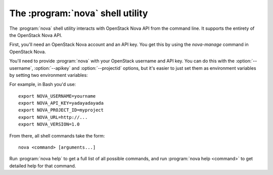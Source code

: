 The :program:`nova` shell utility
=========================================

.. program:: nova
.. highlight:: bash

The :program:`nova` shell utility interacts with OpenStack Nova API
from the command line. It supports the entirety of the OpenStack Nova API.

First, you'll need an OpenStack Nova account and an API key. You get this
by using the `nova-manage` command in OpenStack Nova.

You'll need to provide :program:`nova` with your OpenStack username and
API key. You can do this with the :option:`--username`, :option:`--apikey`
and :option:`--projectid` options, but it's easier to just set them as 
environment variables by setting two environment variables:

.. envvar:: NOVA_USERNAME

    Your OpenStack Nova username.

.. envvar:: NOVA_API_KEY

    Your API key.

.. envvar:: NOVA_PROJECT_ID

    Project for work.

.. envvar:: NOVA_URL

    The OpenStack API server URL.

.. envvar:: NOVA_VERSION

    The OpenStack API version.

For example, in Bash you'd use::

    export NOVA_USERNAME=yourname
    export NOVA_API_KEY=yadayadayada
    export NOVA_PROJECT_ID=myproject
    export NOVA_URL=http://...
    export NOVA_VERSION=1.0
    
From there, all shell commands take the form::
    
    nova <command> [arguments...]

Run :program:`nova help` to get a full list of all possible commands,
and run :program:`nova help <command>` to get detailed help for that
command.
